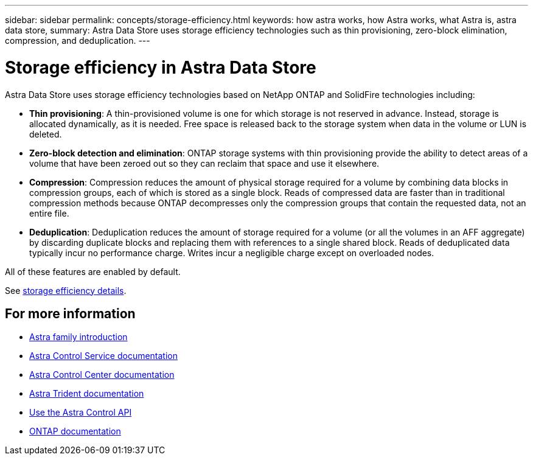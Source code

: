 ---
sidebar: sidebar
permalink: concepts/storage-efficiency.html
keywords: how astra works, how Astra works, what Astra is, astra data store,
summary: Astra Data Store uses storage efficiency technologies such as thin provisioning, zero-block elimination, compression, and deduplication.
---

= Storage efficiency in Astra Data Store
:hardbreaks:
:icons: font
:imagesdir: ../media/concepts/

Astra Data Store uses storage efficiency technologies based on NetApp ONTAP and SolidFire technologies including:

* *Thin provisioning*: A thin-provisioned volume is one for which storage is not reserved in advance. Instead, storage is allocated dynamically, as it is needed. Free space is released back to the storage system when data in the volume or LUN is deleted.
* *Zero-block detection and elimination*: ONTAP storage systems with thin provisioning provide the ability to detect areas of a volume that have been zeroed out so they can reclaim that space and use it elsewhere.
* *Compression*: Compression reduces the amount of physical storage required for a volume by combining data blocks in compression groups, each of which is stored as a single block. Reads of compressed data are faster than in traditional compression methods because ONTAP decompresses only the compression groups that contain the requested data, not an entire file.
* *Deduplication*: Deduplication reduces the amount of storage required for a volume (or all the volumes in an AFF aggregate) by discarding duplicate blocks and replacing them with references to a single shared block. Reads of deduplicated data typically incur no performance charge. Writes incur a negligible charge except on overloaded nodes.

All of these features are enabled by default.

See https://docs.netapp.com/ontap-9/index.jsp[storage efficiency details^].


== For more information

* https://docs.netapp.com/us-en/astra-family/intro-family.html[Astra family introduction^]
* https://docs.netapp.com/us-en/astra/index.html[Astra Control Service documentation^]
* https://docs.netapp.com/us-en/astra-control-center/[Astra Control Center documentation^]
* https://docs.netapp.com/us-en/trident/index.html[Astra Trident documentation^]
* https://docs.netapp.com/us-en/astra-automation/index.html[Use the Astra Control API^]
* https://docs.netapp.com/us-en/ontap/index.html[ONTAP documentation^]
